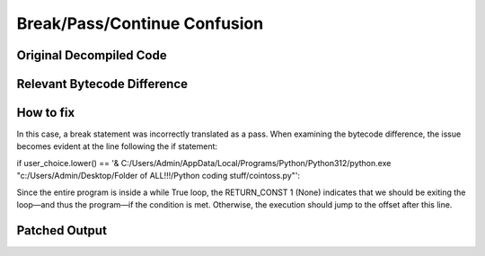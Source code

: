 Break/Pass/Continue Confusion
=============================

Original Decompiled Code
-----------------------

.. image:: images/break-continue-confusion/passConfusionOriginal.png

Relevant Bytecode Difference
----------------------------

.. image:: images/break-continue-confusion/passBytecodeDiff.png

How to fix
----------

In this case, a break statement was incorrectly translated as a pass. When examining the bytecode difference, the issue becomes evident at the line following the if statement:

if user_choice.lower() == '& C:/Users/Admin/AppData/Local/Programs/Python/Python312/python.exe "c:/Users/Admin/Desktop/Folder of ALL!!!/Python coding stuff/cointoss.py"':

Since the entire program is inside a while True loop, the RETURN_CONST 1 (None) indicates that we should be exiting the loop—and thus the program—if the condition is met.
Otherwise, the execution should jump to the offset after this line.

Patched Output
--------------

.. image:: images/break-continue-confusion/passPatch.png